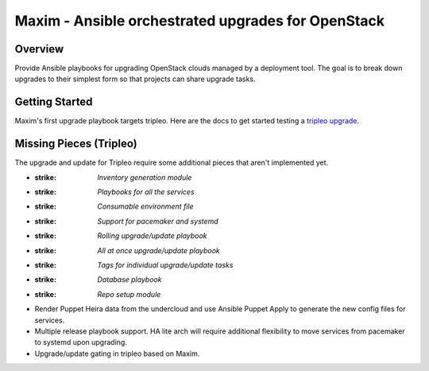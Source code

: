 ===================================================
Maxim - Ansible orchestrated upgrades for OpenStack
===================================================

Overview
========
Provide Ansible playbooks for upgrading OpenStack clouds managed by
a deployment tool. The goal is to break down upgrades to their simplest
form so that projects can share upgrade tasks.

Getting Started
===============

Maxim's first upgrade playbook targets tripleo.  Here are the docs to get
started testing a `tripleo upgrade`_.

Missing Pieces (Tripleo)
========================

The upgrade and update for Tripleo require some additional pieces that aren't
implemented yet.

- :strike: `Inventory generation module`
- :strike: `Playbooks for all the services`
- :strike: `Consumable environment file`
- :strike: `Support for pacemaker and systemd`
- :strike: `Rolling upgrade/update playbook`
- :strike: `All at once upgrade/update playbook`
- :strike: `Tags for individual upgrade/update tasks`
- :strike: `Database playbook`
- :strike: `Repo setup module`
- Render Puppet Heira data from the undercloud and use Ansible Puppet Apply to
  generate the new config files for services.
- Multiple release playbook support. HA lite arch will require additional
  flexibility to move services from pacemaker to systemd upon upgrading.
- Upgrade/update gating in tripleo based on Maxim.

.. _tripleo upgrade: ./doc/tripleo-upgrade.rst
